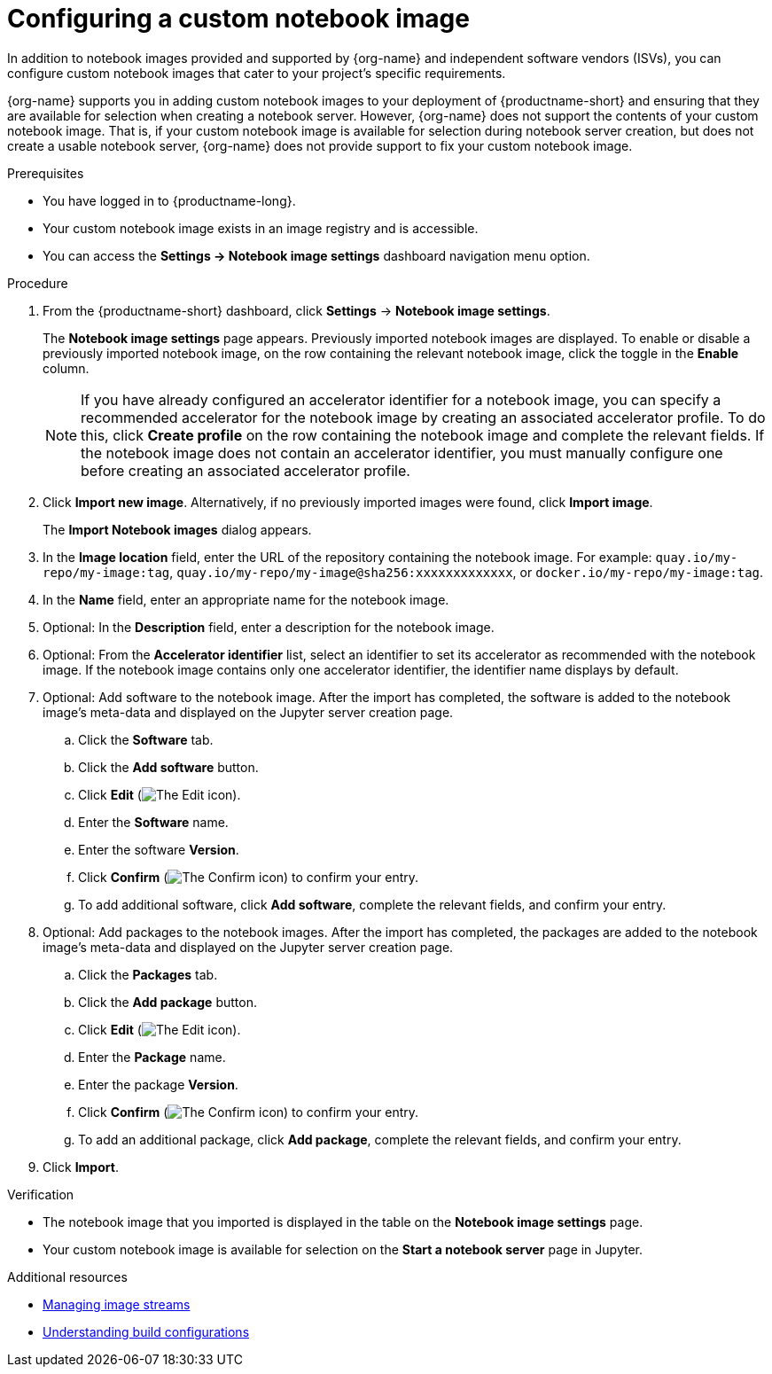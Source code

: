 :_module-type: PROCEDURE

[id='configuring-a-custom-notebook-image_{context}']
= Configuring a custom notebook image

[role='_abstract']
ifdef::upstream[]
You can configure custom notebook images that cater to your project's specific requirements. From the *Notebook image settings* page, you can enable or disable a previously imported notebook image and create an accelerator profile as a recommended accelerator for existing notebook images.
endif::[]
ifndef::upstream[]
In addition to notebook images provided and supported by {org-name} and independent software vendors (ISVs), you can configure custom notebook images that cater to your project's specific requirements.

{org-name} supports you in adding custom notebook images to your deployment of {productname-short} and ensuring that they are available for selection when creating a notebook server. However, {org-name} does not support the contents of your custom notebook image. That is, if your custom notebook image is available for selection during notebook server creation, but does not create a usable notebook server, {org-name} does not provide support to fix your custom notebook image.
endif::[]

.Prerequisites
* You have logged in to {productname-long}.
ifdef::cloud-service[]
* You are part of the `cluster-admins` or `dedicated-admins` user group in your OpenShift cluster. The `dedicated-admins` user group applies only to OpenShift Dedicated.
endif::[]
ifdef::self-managed[]
* You are assigned the `cluster-admin` role in {openshift-platform}.
endif::[]
* Your custom notebook image exists in an image registry and is accessible.
* You can access the *Settings → Notebook image settings* dashboard navigation menu option. 


.Procedure
. From the {productname-short} dashboard, click *Settings* -> *Notebook image settings*.
+
The *Notebook image settings* page appears. Previously imported notebook images are displayed. To enable or disable a previously imported notebook image, on the row containing the relevant notebook image, click the toggle in the *Enable* column. 
+ 
[NOTE]
====
If you have already configured an accelerator identifier for a notebook image, you can specify a recommended accelerator for the notebook image by creating an associated accelerator profile. To do this, click *Create profile* on the row containing the notebook image and complete the relevant fields. If the notebook image does not contain an accelerator identifier, you must manually configure one before creating an associated accelerator profile.  
====
. Click *Import new image*. Alternatively, if no previously imported images were found, click *Import image*.
+
The *Import Notebook images* dialog appears.
. In the *Image location* field, enter the URL of the repository containing the notebook image. For example: `quay.io/my-repo/my-image:tag`, `quay.io/my-repo/my-image@sha256:xxxxxxxxxxxxx`, or
`docker.io/my-repo/my-image:tag`.

. In the *Name* field, enter an appropriate name for the notebook image.
. Optional: In the *Description* field, enter a description for the notebook image.
. Optional: From the *Accelerator identifier* list, select an identifier to set its accelerator as recommended with the notebook image. If the notebook image contains only one accelerator identifier, the identifier name displays by default.
. Optional: Add software to the notebook image. After the import has completed, the software is added to the notebook image's meta-data and displayed on the Jupyter server creation page.
.. Click the *Software* tab.
.. Click the *Add software* button.
.. Click *Edit* (image:images/rhoai-edit-icon.png[The Edit icon]).
.. Enter the *Software* name.
.. Enter the software *Version*.
.. Click *Confirm* (image:images/rhoai-confirm-icon.png[The Confirm icon]) to confirm your entry.
.. To add additional software, click *Add software*, complete the relevant fields, and confirm your entry.
. Optional: Add packages to the notebook images. After the import has completed, the packages are added to the notebook image's meta-data and displayed on the Jupyter server creation page.
.. Click the *Packages* tab.
.. Click the  *Add package* button.
.. Click *Edit* (image:images/rhoai-edit-icon.png[The Edit icon]).
.. Enter the *Package* name.
.. Enter the package *Version*.
.. Click *Confirm* (image:images/rhoai-confirm-icon.png[The Confirm icon]) to confirm your entry.
.. To add an additional package, click *Add package*, complete the relevant fields, and confirm your entry.
. Click *Import*.

.Verification
* The notebook image that you imported is displayed in the table on the *Notebook image settings* page.
* Your custom notebook image is available for selection on the *Start a notebook server* page in Jupyter.

[role="_additional-resources"]
.Additional resources
* link:https://docs.openshift.com/container-platform/{ocp-latest-version}/openshift_images/image-streams-manage.html[Managing image streams]
* link:https://docs.openshift.com/container-platform/{ocp-latest-version}/cicd/builds/understanding-buildconfigs.html[Understanding build configurations]
